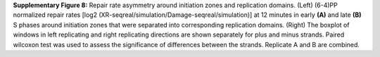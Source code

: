**Supplementary Figure 8:** Repair rate asymmetry around initiation zones and replication domains. 
(Left) (6-4)PP normalized repair rates [log2 (XR-seqreal/simulation/Damage-seqreal/simulation)] 
at 12 minutes in early **(A)** and late **(B)** S phases around initiation zones that were separated into 
corresponding replication domains. 
(Right) The boxplot of windows in left replicating and right replicating directions are shown 
separately for plus and minus strands. 
Paired wilcoxon test was used to assess the significance of differences between the strands. 
Replicate A and B are combined.